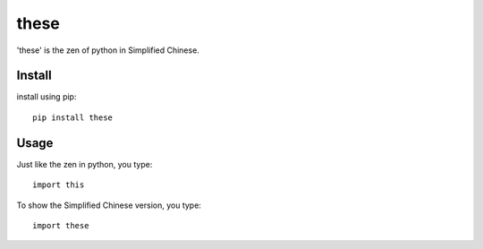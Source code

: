 these
~~~~~~

'these' is the zen of python in Simplified Chinese.  


Install
--------

install using pip::

    pip install these
    
Usage
--------

Just like the zen in python, you type::
    
    import this

To show the Simplified Chinese version, you type::

    import these